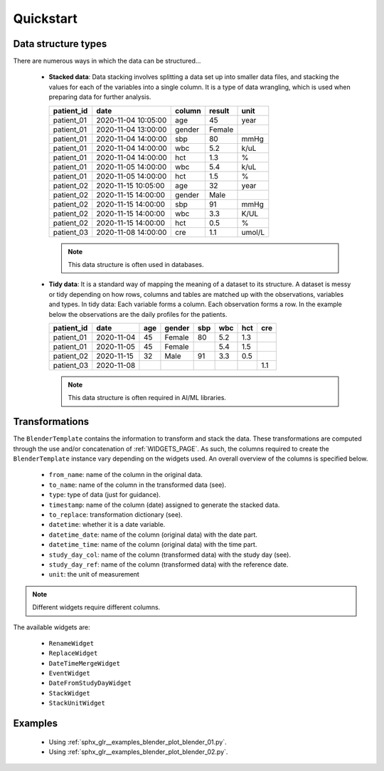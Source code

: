 Quickstart
==========

Data structure types
--------------------

There are numerous ways in which the data can be structured...

 - **Stacked data**: Data stacking involves splitting a data set up into smaller data
   files, and stacking the values for each of the variables into a single column.
   It is a type of data wrangling, which is used when preparing data for further
   analysis.

   ============ =================== ====== ====== ======
   patient_id   date                column result unit
   ============ =================== ====== ====== ======
   patient_01   2020-11-04 10:05:00 age    45     year
   patient_01   2020-11-04 13:00:00 gender Female
   patient_01   2020-11-04 14:00:00 sbp    80     mmHg
   patient_01   2020-11-04 14:00:00 wbc    5.2    k/uL
   patient_01   2020-11-04 14:00:00 hct    1.3    %
   patient_01   2020-11-05 14:00:00 wbc    5.4    k/uL
   patient_01   2020-11-05 14:00:00 hct    1.5    %
   patient_02   2020-11-15 10:05:00 age    32     year
   patient_02   2020-11-15 14:00:00 gender Male
   patient_02   2020-11-15 14:00:00 sbp    91     mmHg
   patient_02   2020-11-15 14:00:00 wbc    3.3    K/UL
   patient_02   2020-11-15 14:00:00 hct    0.5    %
   patient_03   2020-11-08 14:00:00 cre    1.1    umol/L
   ============ =================== ====== ====== ======

   .. note:: This data structure is often used in databases.

 - **Tidy data**: It is a standard way of mapping the meaning of a dataset to
   its structure. A dataset is messy or tidy depending on how rows, columns and
   tables are matched up with the observations, variables and types. In tidy data:
   Each variable forms a column. Each observation forms a row. In the example
   below the observations are the daily profiles for the patients.

   ============ ========== ====== ====== === === === ===
   patient_id   date       age    gender sbp wbc hct cre
   ============ ========== ====== ====== === === === ===
   patient_01   2020-11-04 45     Female 80  5.2 1.3
   patient_01   2020-11-05 45     Female     5.4 1.5
   patient_02   2020-11-15 32     Male   91  3.3 0.5
   patient_03   2020-11-08                           1.1
   ============ ========== ====== ====== === === === ===

   .. note:: This data structure is often required in AI/ML libraries.


Transformations
---------------

The ``BlenderTemplate`` contains the information to transform and stack
the data. These transformations are computed through the use and/or concatenation
of :ref:`WIDGETS_PAGE`. As such, the columns required to create the ``BlenderTemplate``
instance vary depending on the widgets used. An overall overview of the columns
is specified below.

 - ``from_name``: name of the column in the original data.
 - ``to_name``: name of the column in the transformed data (see).
 - ``type``: type of data (just for guidance).
 - ``timestamp``: name of the column (date) assigned to generate the stacked data.
 - ``to_replace``: transformation dictionary (see).
 - ``datetime``: whether it is a date variable.
 - ``datetime_date``: name of the column (original data) with the date part.
 - ``datetime_time``: name of the column (original data) with the time part.
 - ``study_day_col``: name of the column (transformed data) with the study day (see).
 - ``study_day_ref``: name of the column (transformed data) with the reference date.
 - ``unit``: the unit of measurement

.. note:: Different widgets require different columns.

The available widgets are:

 - ``RenameWidget``
 - ``ReplaceWidget``
 - ``DateTimeMergeWidget``
 - ``EventWidget``
 - ``DateFromStudyDayWidget``
 - ``StackWidget``
 - ``StackUnitWidget``

Examples
--------

 - Using :ref:`sphx_glr__examples_blender_plot_blender_01.py`.
 - Using :ref:`sphx_glr__examples_blender_plot_blender_02.py`.